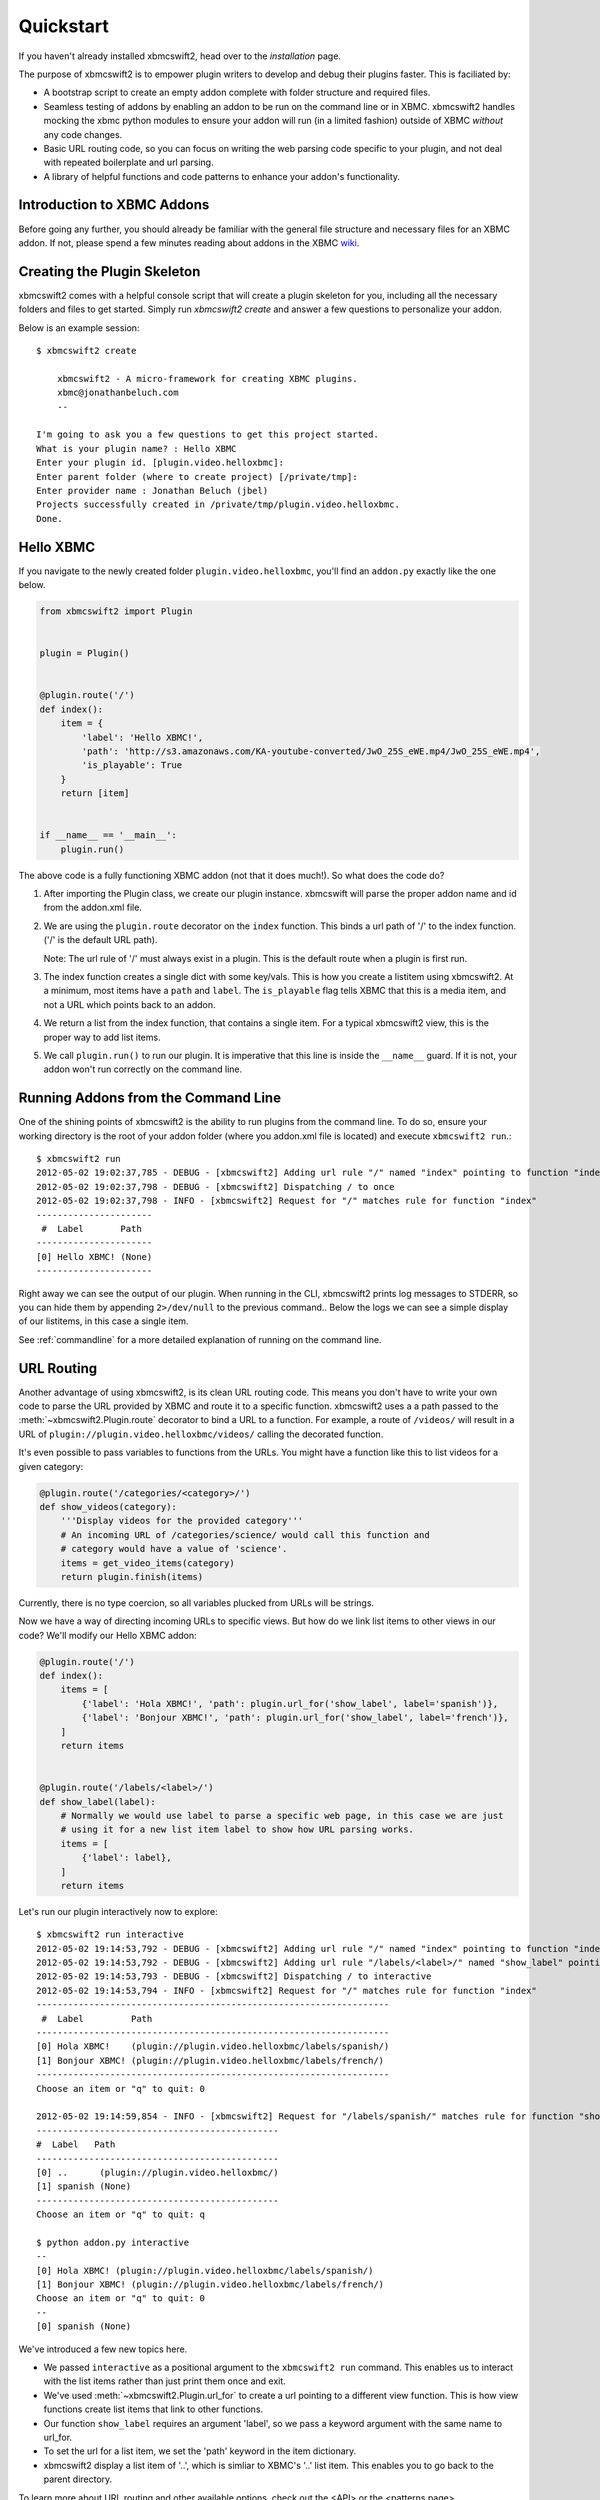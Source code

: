 .. _quickstart:

Quickstart
============

If you haven't already installed xbmcswift2, head over to the `installation`
page.

The purpose of xbmcswift2 is to empower plugin writers to develop and debug
their plugins faster. This is faciliated by:

* A bootstrap script to create an empty addon complete with folder structure
  and required files.

* Seamless testing of addons by enabling an addon to be run on the command line
  or in XBMC. xbmcswift2 handles mocking the xbmc python modules to ensure your
  addon will run (in a limited fashion) outside of XBMC *without* any code
  changes.

* Basic URL routing code, so you can focus on writing the web parsing code
  specific to your plugin, and not deal with repeated boilerplate and url
  parsing.

* A library of helpful functions and code patterns to enhance your addon's
  functionality.


Introduction to XBMC Addons
---------------------------

Before going any further, you should already be familiar with the general file
structure and necessary files for an XBMC addon. If not, please spend a few
minutes reading about addons in the XBMC wiki_.

.. _wiki: http://wiki.xbmc.org/index.php?title=Add-on_development


Creating the Plugin Skeleton
----------------------------

xbmcswift2 comes with a helpful console script that will create a plugin
skeleton for you, including all the necessary folders and files to get started.
Simply run `xbmcswift2 create` and answer a few questions to personalize your
addon.

Below is an example session::

    $ xbmcswift2 create

        xbmcswift2 - A micro-framework for creating XBMC plugins.
        xbmc@jonathanbeluch.com
        --

    I'm going to ask you a few questions to get this project started.
    What is your plugin name? : Hello XBMC
    Enter your plugin id. [plugin.video.helloxbmc]:
    Enter parent folder (where to create project) [/private/tmp]: 
    Enter provider name : Jonathan Beluch (jbel)
    Projects successfully created in /private/tmp/plugin.video.helloxbmc.
    Done.


Hello XBMC
----------

If you navigate to the newly created folder ``plugin.video.helloxbmc``, you'll
find an ``addon.py`` exactly like the one below.

.. sourcecode:: python

    from xbmcswift2 import Plugin


    plugin = Plugin()


    @plugin.route('/')
    def index():
        item = {
            'label': 'Hello XBMC!',
            'path': 'http://s3.amazonaws.com/KA-youtube-converted/JwO_25S_eWE.mp4/JwO_25S_eWE.mp4',
            'is_playable': True
        }
        return [item]


    if __name__ == '__main__':
        plugin.run()

The above code is a fully functioning XBMC addon (not that it does much!). So
what does the code do?

1. After importing the Plugin class, we create our plugin instance. xbmcswift
   will parse the proper addon name and id from the addon.xml file.

2. We are using the ``plugin.route`` decorator on the ``index`` function. This
   binds a url path of '/' to the index function. ('/' is the default URL
   path).

   Note: The url rule of '/' must always exist in a plugin. This is the default
   route when a plugin is first run.

3. The index function creates a single dict with some key/vals. This is how you
   create a listitem using xbmcswift2. At a minimum, most items have a ``path``
   and ``label``. The ``is_playable`` flag tells XBMC that this is a media
   item, and not a URL which points back to an addon.

4. We return a list from the index function, that contains a single item. For a
   typical xbmcswift2 view, this is the proper way to add list items.

5. We call ``plugin.run()`` to run our plugin. It is imperative that this line
   is inside the ``__name__`` guard. If it is not, your addon won't run
   correctly on the command line.


Running Addons from the Command Line
------------------------------------

One of the shining points of xbmcswift2 is the ability to run plugins from the
command line. To do so, ensure your working directory is the root of your addon
folder (where you addon.xml file is located) and execute ``xbmcswift2 run``.::

    $ xbmcswift2 run
    2012-05-02 19:02:37,785 - DEBUG - [xbmcswift2] Adding url rule "/" named "index" pointing to function "index"
    2012-05-02 19:02:37,798 - DEBUG - [xbmcswift2] Dispatching / to once
    2012-05-02 19:02:37,798 - INFO - [xbmcswift2] Request for "/" matches rule for function "index"
    ----------------------
     #  Label       Path
    ----------------------
    [0] Hello XBMC! (None)
    ----------------------

Right away we can see the output of our plugin. When running in the CLI,
xbmcswift2 prints log messages to STDERR, so you can hide them by appending
``2>/dev/null`` to the previous command.. Below the logs we can see a simple
display of our listitems, in this case a single item.

See :ref:`commandline` for a more detailed explanation of running on the command line.


URL Routing
-----------

Another advantage of using xbmcswift2, is its clean URL routing code. This
means you don't have to write your own code to parse the URL provided by XBMC
and route it to a specific function. xbmcswift2 uses a a path passed to the
:meth:`~xbmcswift2.Plugin.route` decorator to bind a URL to a function. For
example, a route of ``/videos/`` will result in a URL of
``plugin://plugin.video.helloxbmc/videos/`` calling the decorated function.

It's even possible to pass variables to functions from the URLs. You might
have a function like this to list videos for a given category:

.. sourcecode:: python

    @plugin.route('/categories/<category>/')
    def show_videos(category):
        '''Display videos for the provided category'''
        # An incoming URL of /categories/science/ would call this function and
        # category would have a value of 'science'.
        items = get_video_items(category)
        return plugin.finish(items)

Currently, there is no type coercion, so all variables plucked from URLs will
be strings.

Now we have a way of directing incoming URLs to specific views. But how do we
link list items to other views in our code? We'll modify our Hello XBMC addon:

.. sourcecode:: python

    @plugin.route('/')
    def index():
        items = [
            {'label': 'Hola XBMC!', 'path': plugin.url_for('show_label', label='spanish')},
            {'label': 'Bonjour XBMC!', 'path': plugin.url_for('show_label', label='french')},
        ]
        return items


    @plugin.route('/labels/<label>/')
    def show_label(label):
        # Normally we would use label to parse a specific web page, in this case we are just
        # using it for a new list item label to show how URL parsing works.
        items = [
            {'label': label},
        ]
        return items

Let's run our plugin interactively now to explore::

    $ xbmcswift2 run interactive
    2012-05-02 19:14:53,792 - DEBUG - [xbmcswift2] Adding url rule "/" named "index" pointing to function "index"
    2012-05-02 19:14:53,792 - DEBUG - [xbmcswift2] Adding url rule "/labels/<label>/" named "show_label" pointing to function "show_label"
    2012-05-02 19:14:53,793 - DEBUG - [xbmcswift2] Dispatching / to interactive
    2012-05-02 19:14:53,794 - INFO - [xbmcswift2] Request for "/" matches rule for function "index"
    -------------------------------------------------------------------
     #  Label         Path
    -------------------------------------------------------------------
    [0] Hola XBMC!    (plugin://plugin.video.helloxbmc/labels/spanish/)
    [1] Bonjour XBMC! (plugin://plugin.video.helloxbmc/labels/french/)
    -------------------------------------------------------------------
    Choose an item or "q" to quit: 0

    2012-05-02 19:14:59,854 - INFO - [xbmcswift2] Request for "/labels/spanish/" matches rule for function "show_label"
    ----------------------------------------------
    #  Label   Path
    ----------------------------------------------
    [0] ..      (plugin://plugin.video.helloxbmc/)
    [1] spanish (None)
    ----------------------------------------------
    Choose an item or "q" to quit: q

    $ python addon.py interactive
    --
    [0] Hola XBMC! (plugin://plugin.video.helloxbmc/labels/spanish/)
    [1] Bonjour XBMC! (plugin://plugin.video.helloxbmc/labels/french/)
    Choose an item or "q" to quit: 0
    --
    [0] spanish (None)

We've introduced a few new topics here.

* We passed ``interactive`` as a positional argument to the ``xbmcswift2 run``
  command. This enables us to interact with the list items rather than just
  print them once and exit.

* We've used :meth:`~xbmcswift2.Plugin.url_for` to create a url pointing to a
  different view function. This is how view functions create list items that
  link to other functions.

* Our function ``show_label`` requires an argument 'label', so we pass a
  keyword argument with the same name to url_for.

* To set the url for a list item, we set the 'path' keyword in the item
  dictionary.

* xbmcswift2 display a list item of '..', which is simliar to XBMC's '..' list
  item. This enables you to go back to the parent directory.

To learn more about URL routing and other available options, check out the <API>
or the <patterns page>.


Playing Media
-------------

The last thing we haven't covered is how to play an actual video. By default,
all items returned are directory items. This means that they act as a directory
for more list items, and its URL points back into the plugin. To differentiate
playable media from directory items, we set ``is_playable`` to ``True`` in our
item dictionary.

First, let's add a new view to play some media:

.. sourcecode:: python

    @plugin.route('/videos/')
    def show_videos():
        items = [
            {'label': 'Calculus: Derivatives 1',
             'path': 'http://s3.amazonaws.com/KA-youtube-converted/ANyVpMS3HL4.mp4/ANyVpMS3HL4.mp4',
             'is_playable': True,
             }
        ]
        return plugin.finish(items)

As you can see, the URL value for *path* is a direct link to a video asset, we are not calling
``url_for``. If you need to use XBMC's ``setResolveUrl`` functionality, see the
patterns section for ``plugin.set_resolved_url``.

Now let's update out item dictionary in show_label to add a path:

.. sourcecode:: python

            {'label': label, 'path': plugin.url_for('show_videos')},

Now, you have a fully functioning XBMC addon, complete with nested menus and
playable media.

One more section before going off on your own!


Using xbmc, xbmcgui, xbmcaddon
------------------------------

You can always import and call any of the xbmc modules directly if you need
advanced functionality that xbmcswift2 doesn't support. However, if you still
want the ability to run plugins from the command line you should import the
xbmc modules from xbmcswift2.

.. sourcecode:: python

   from xbmcswift2 import xbmc, xbmcgui

Since these modules are written in C, they are only available when running
XBMC. To enable plugins to run on the command line, xbmcswift2 has mock
versions of these modules.


Going further
-------------
 
This should be enough to get started with your first simple XBMC addon. If
you'd like more information, please check out the detailed :ref:`tutorial` and
also review common :ref:`patterns`.
